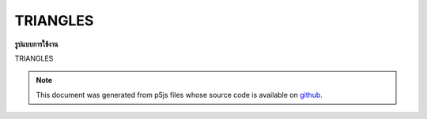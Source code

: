 .. raw:: html

	<script src="https://sketch.netpie.io/widget/p5-widget.js"></script>

TRIANGLES
===========

**รูปแบบการใช้งาน**

TRIANGLES

.. note:: This document was generated from p5js files whose source code is available on `github <https://github.com/processing/p5.js>`_.
